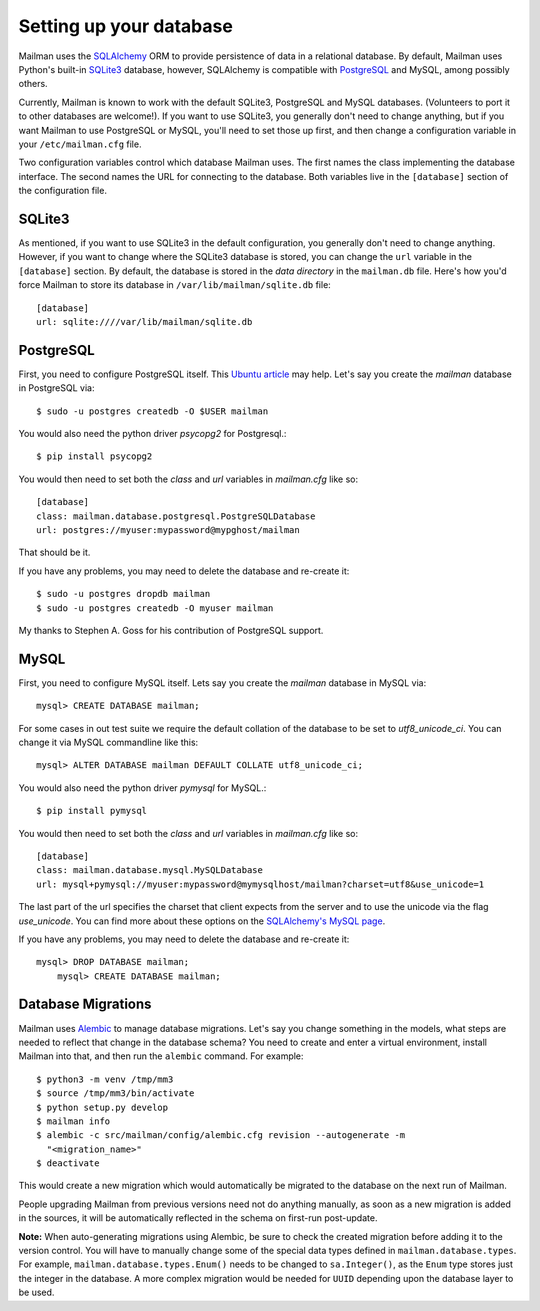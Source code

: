 ========================
Setting up your database
========================

Mailman uses the SQLAlchemy_ ORM to provide persistence of data in a
relational database.  By default, Mailman uses Python's built-in SQLite3_
database, however, SQLAlchemy is compatible with PostgreSQL_ and MySQL, among
possibly others.

Currently, Mailman is known to work with the default SQLite3, PostgreSQL and
MySQL databases.  (Volunteers to port it to other databases are welcome!).  If
you want to use SQLite3, you generally don't need to change anything, but if you
want Mailman to use PostgreSQL or MySQL, you'll need to set those up first, and
then change a configuration variable in your ``/etc/mailman.cfg`` file.

Two configuration variables control which database Mailman uses.  The first
names the class implementing the database interface.  The second names the URL
for connecting to the database.  Both variables live in the ``[database]``
section of the configuration file.


SQLite3
=======

As mentioned, if you want to use SQLite3 in the default configuration, you
generally don't need to change anything.  However, if you want to change where
the SQLite3 database is stored, you can change the ``url`` variable in the
``[database]`` section.  By default, the database is stored in the *data
directory* in the ``mailman.db`` file.  Here's how you'd force Mailman to
store its database in ``/var/lib/mailman/sqlite.db`` file::

    [database]
    url: sqlite:////var/lib/mailman/sqlite.db


PostgreSQL
==========

First, you need to configure PostgreSQL itself.  This `Ubuntu article`_ may
help.  Let's say you create the `mailman` database in PostgreSQL via::

    $ sudo -u postgres createdb -O $USER mailman

You would also need the python driver `psycopg2` for Postgresql.::

    $ pip install psycopg2

You would then need to set both the `class` and `url` variables in
`mailman.cfg` like so::

    [database]
    class: mailman.database.postgresql.PostgreSQLDatabase
    url: postgres://myuser:mypassword@mypghost/mailman

That should be it.

If you have any problems, you may need to delete the database and re-create
it::

    $ sudo -u postgres dropdb mailman
    $ sudo -u postgres createdb -O myuser mailman

My thanks to Stephen A. Goss for his contribution of PostgreSQL support.

MySQL
=====

First, you need to configure MySQL itself. Lets say you create the `mailman`
database in MySQL via::

    mysql> CREATE DATABASE mailman;

For some cases in out test suite we require the default collation of the
database to be set to `utf8_unicode_ci`. You can change it via MySQL commandline
like this::

    mysql> ALTER DATABASE mailman DEFAULT COLLATE utf8_unicode_ci;

You would also need the python driver `pymysql` for MySQL.::

    $ pip install pymysql

You would then need to set both the `class` and `url` variables in
`mailman.cfg` like so::

    [database]
    class: mailman.database.mysql.MySQLDatabase
    url: mysql+pymysql://myuser:mypassword@mymysqlhost/mailman?charset=utf8&use_unicode=1

The last part of the url specifies the charset that client expects from the
server and to use the unicode via the flag `use_unicode`. You can find more
about these options on the `SQLAlchemy's MySQL page`_.

If you have any problems, you may need to delete the database and re-create
it::

    mysql> DROP DATABASE mailman;
	mysql> CREATE DATABASE mailman;


Database Migrations
===================

Mailman uses `Alembic`_ to manage database migrations.  Let's say you change
something in the models, what steps are needed to reflect that change in the
database schema?  You need to create and enter a virtual environment, install
Mailman into that, and then run the ``alembic`` command.  For example::

    $ python3 -m venv /tmp/mm3
    $ source /tmp/mm3/bin/activate
    $ python setup.py develop
    $ mailman info
    $ alembic -c src/mailman/config/alembic.cfg revision --autogenerate -m
      "<migration_name>"
    $ deactivate

This would create a new migration which would automatically be migrated to the
database on the next run of Mailman.

People upgrading Mailman from previous versions need not do anything manually,
as soon as a new migration is added in the sources, it will be automatically
reflected in the schema on first-run post-update.

**Note:** When auto-generating migrations using Alembic, be sure to check
the created migration before adding it to the version control.  You will have
to manually change some of the special data types defined in
``mailman.database.types``.  For example, ``mailman.database.types.Enum()``
needs to be changed to ``sa.Integer()``, as the ``Enum`` type stores just the
integer in the database.  A more complex migration would be needed for
``UUID`` depending upon the database layer to be used.


.. _SQLAlchemy: http://www.sqlalchemy.org/
.. _SQLite3: http://docs.python.org/library/sqlite3.html
.. _PostgreSQL: http://www.postgresql.org/
.. _MySQL: http://dev.mysql.com/
.. _`Ubuntu article`: https://help.ubuntu.com/community/PostgreSQL
.. _`Alembic`: https://alembic.readthedocs.org/en/latest/
.. _`SQLAlchemy's MySQL page`: http://docs.sqlalchemy.org/en/latest/dialects/mysql.html#unicode
